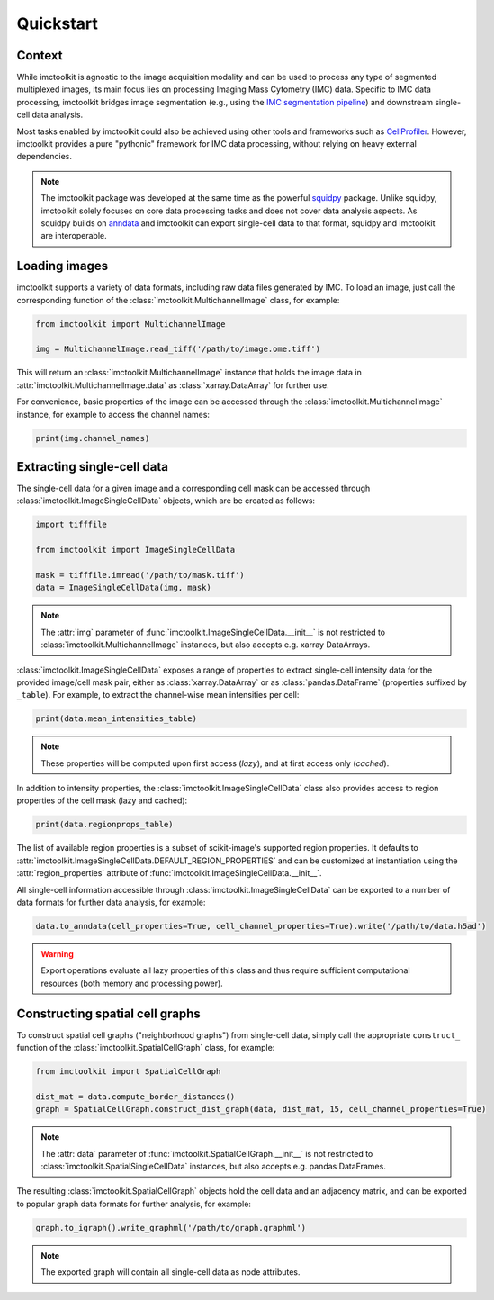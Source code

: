 Quickstart
==========

Context
-------

While imctoolkit is agnostic to the image acquisition modality and can be used to process any type of segmented
multiplexed images, its main focus lies on processing Imaging Mass Cytometry (IMC) data. Specific to IMC data
processing, imctoolkit bridges image segmentation (e.g., using the `IMC segmentation pipeline`_) and
downstream single-cell data analysis.

Most tasks enabled by imctoolkit could also be achieved using other tools and frameworks such as `CellProfiler`_.
However, imctoolkit provides a pure "pythonic" framework for IMC data processing, without relying on heavy external
dependencies.

.. note::

    The imctoolkit package was developed at the same time as the powerful `squidpy`_ package. Unlike squidpy, imctoolkit
    solely focuses on core data processing tasks and does not cover data analysis aspects. As squidpy builds on
    `anndata`_ and imctoolkit can export single-cell data to that format, squidpy and imctoolkit are interoperable.

.. _IMC segmentation pipeline: https://github.com/BodenmillerGroup/ImcSegmentationPipeline
.. _CellProfiler: https://cellprofiler.org
.. _squidpy: https://github.com/theislab/squidpy
.. _anndata: https://github.com/theislab/anndata

Loading images
--------------

imctoolkit supports a variety of data formats, including raw data files generated by IMC. To load an image, just call
the corresponding function of the :class:`imctoolkit.MultichannelImage` class, for example:

.. code-block::

    from imctoolkit import MultichannelImage

    img = MultichannelImage.read_tiff('/path/to/image.ome.tiff')

This will return an :class:`imctoolkit.MultichannelImage` instance that holds the image data in
:attr:`imctoolkit.MultichannelImage.data` as :class:`xarray.DataArray` for further use.

For convenience, basic properties of the image can be accessed through the :class:`imctoolkit.MultichannelImage`
instance, for example to access the channel names:

.. code-block::

    print(img.channel_names)


Extracting single-cell data
---------------------------

The single-cell data for a given image and a corresponding cell mask can be accessed through
:class:`imctoolkit.ImageSingleCellData` objects, which are be created as follows:

.. code-block::

    import tifffile

    from imctoolkit import ImageSingleCellData

    mask = tifffile.imread('/path/to/mask.tiff')
    data = ImageSingleCellData(img, mask)

.. note::

    The :attr:`img` parameter of :func:`imctoolkit.ImageSingleCellData.__init__` is not restricted to
    :class:`imctoolkit.MultichannelImage` instances, but also accepts e.g. xarray DataArrays.

:class:`imctoolkit.ImageSingleCellData` exposes a range of properties to extract single-cell intensity data for the
provided image/cell mask pair, either as :class:`xarray.DataArray` or as :class:`pandas.DataFrame` (properties suffixed
by ``_table``). For example, to extract the channel-wise mean intensities per cell:

.. code-block::

    print(data.mean_intensities_table)

.. note::

    These properties will be computed upon first access (`lazy`), and at first access only (`cached`).

In addition to intensity properties, the :class:`imctoolkit.ImageSingleCellData` class also provides access to region
properties of the cell mask (lazy and cached):

.. code-block::

    print(data.regionprops_table)

The list of available region properties is a subset of scikit-image's supported region properties. It defaults to
:attr:`imctoolkit.ImageSingleCellData.DEFAULT_REGION_PROPERTIES` and can be customized at instantiation using the
:attr:`region_properties` attribute of :func:`imctoolkit.ImageSingleCellData.__init__`.

All single-cell information accessible through :class:`imctoolkit.ImageSingleCellData` can be exported to a number of
data formats for further data analysis, for example:

.. code-block::

    data.to_anndata(cell_properties=True, cell_channel_properties=True).write('/path/to/data.h5ad')

.. warning::

    Export operations evaluate all lazy properties of this class and thus require sufficient computational resources
    (both memory and processing power).


Constructing spatial cell graphs
--------------------------------

To construct spatial cell graphs ("neighborhood graphs") from single-cell data, simply call the appropriate
``construct_`` function of the :class:`imctoolkit.SpatialCellGraph` class, for example:

.. code-block::

    from imctoolkit import SpatialCellGraph

    dist_mat = data.compute_border_distances()
    graph = SpatialCellGraph.construct_dist_graph(data, dist_mat, 15, cell_channel_properties=True)

.. note::

    The :attr:`data` parameter of :func:`imctoolkit.SpatialCellGraph.__init__` is not restricted to
    :class:`imctoolkit.SpatialSingleCellData` instances, but also accepts e.g. pandas DataFrames.

The resulting :class:`imctoolkit.SpatialCellGraph` objects hold the cell data and an adjacency matrix, and can be
exported to popular graph data formats for further analysis, for example:

.. code-block::

    graph.to_igraph().write_graphml('/path/to/graph.graphml')

.. note::

    The exported graph will contain all single-cell data as node attributes.
